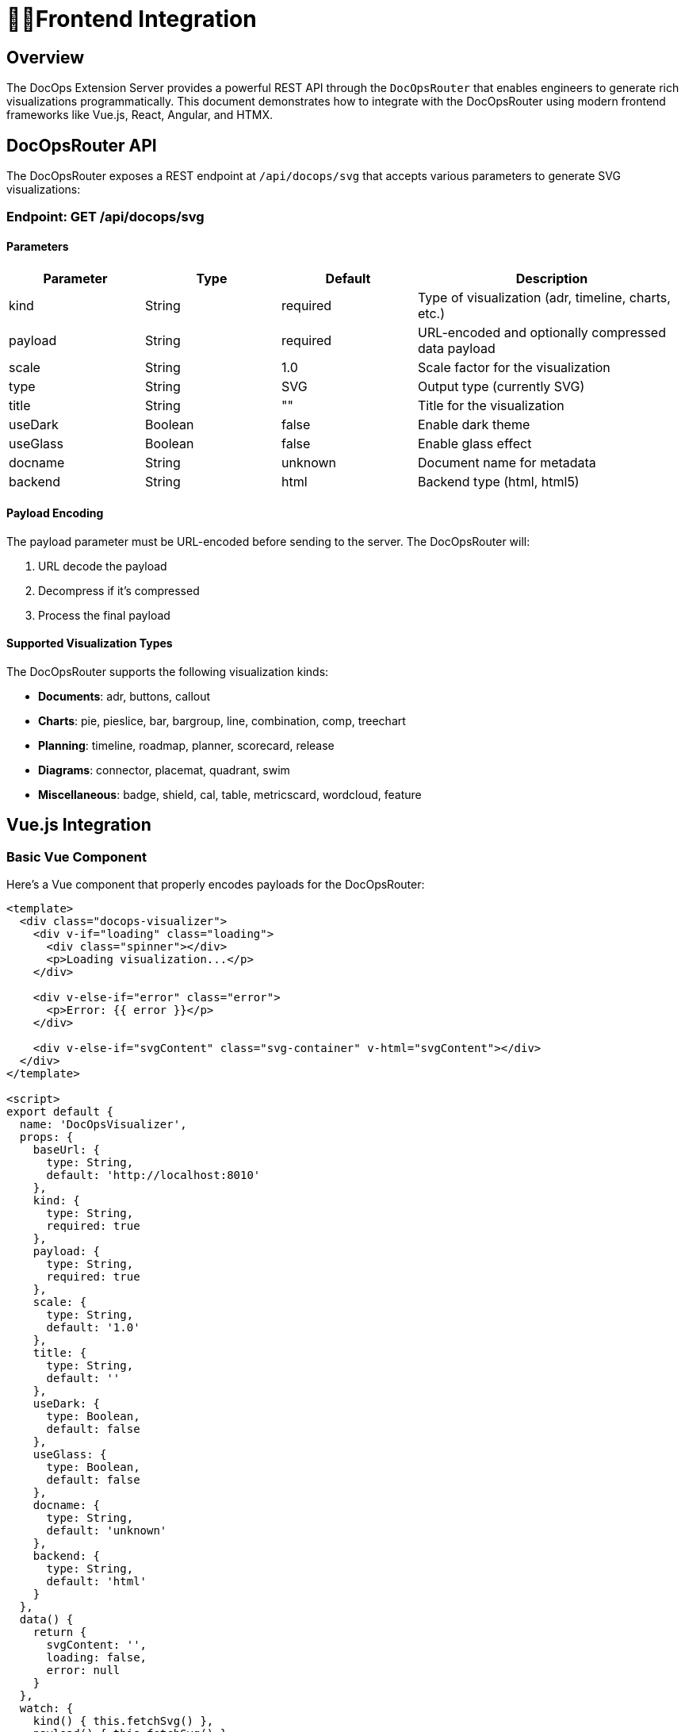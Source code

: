 = 👩‍💻*Frontend Integration*

== *Overview*

The DocOps Extension Server provides a powerful REST API through the `DocOpsRouter` that enables engineers to generate rich visualizations programmatically. This document demonstrates how to integrate with the DocOpsRouter using modern frontend frameworks like Vue.js, React, Angular, and HTMX.

== *DocOpsRouter API*

The DocOpsRouter exposes a REST endpoint at `/api/docops/svg` that accepts various parameters to generate SVG visualizations:

=== Endpoint: GET /api/docops/svg

==== Parameters

[cols="1,1,1,2", options="header"]
|===
|Parameter |Type |Default |Description
|kind |String |required |Type of visualization (adr, timeline, charts, etc.)
|payload |String |required |URL-encoded and optionally compressed data payload
|scale |String |1.0 |Scale factor for the visualization
|type |String |SVG |Output type (currently SVG)
|title |String |"" |Title for the visualization
|useDark |Boolean |false |Enable dark theme
|useGlass |Boolean |false |Enable glass effect
|docname |String |unknown |Document name for metadata
|backend |String |html |Backend type (html, html5)
|===

==== Payload Encoding

The payload parameter must be URL-encoded before sending to the server. The DocOpsRouter will:

1. URL decode the payload
2. Decompress if it's compressed
3. Process the final payload

==== Supported Visualization Types

The DocOpsRouter supports the following visualization kinds:

* **Documents**: adr, buttons, callout
* **Charts**: pie, pieslice, bar, bargroup, line, combination, comp, treechart
* **Planning**: timeline, roadmap, planner, scorecard, release
* **Diagrams**: connector, placemat, quadrant, swim
* **Miscellaneous**: badge, shield, cal, table, metricscard, wordcloud, feature

== *Vue.js Integration*

=== Basic Vue Component

Here's a Vue component that properly encodes payloads for the DocOpsRouter:

[source,vue]
----
<template>
  <div class="docops-visualizer">
    <div v-if="loading" class="loading">
      <div class="spinner"></div>
      <p>Loading visualization...</p>
    </div>

    <div v-else-if="error" class="error">
      <p>Error: {{ error }}</p>
    </div>

    <div v-else-if="svgContent" class="svg-container" v-html="svgContent"></div>
  </div>
</template>

<script>
export default {
  name: 'DocOpsVisualizer',
  props: {
    baseUrl: {
      type: String,
      default: 'http://localhost:8010'
    },
    kind: {
      type: String,
      required: true
    },
    payload: {
      type: String,
      required: true
    },
    scale: {
      type: String,
      default: '1.0'
    },
    title: {
      type: String,
      default: ''
    },
    useDark: {
      type: Boolean,
      default: false
    },
    useGlass: {
      type: Boolean,
      default: false
    },
    docname: {
      type: String,
      default: 'unknown'
    },
    backend: {
      type: String,
      default: 'html'
    }
  },
  data() {
    return {
      svgContent: '',
      loading: false,
      error: null
    }
  },
  watch: {
    kind() { this.fetchSvg() },
    payload() { this.fetchSvg() },
    scale() { this.fetchSvg() },
    title() { this.fetchSvg() },
    useDark() { this.fetchSvg() },
    useGlass() { this.fetchSvg() },
    docname() { this.fetchSvg() },
    backend() { this.fetchSvg() }
  },
  mounted() {
    this.fetchSvg()
  },
  methods: {
    buildUrl() {
      // URL encode the payload before sending
      const encodedPayload = encodeURIComponent(this.payload);

      const params = new URLSearchParams({
        kind: this.kind,
        payload: encodedPayload,
        scale: this.scale,
        type: 'SVG',
        title: this.title,
        useDark: this.useDark.toString(),
        useGlass: this.useGlass.toString(),
        docname: this.docname,
        backend: this.backend
      });

      return `${this.baseUrl}/api/docops/svg?${params.toString()}`;
    },

    async fetchSvg() {
      if (!this.payload) return;

      this.loading = true;
      this.error = null;

      try {
        const response = await fetch(this.buildUrl());

        if (!response.ok) {
          throw new Error(`HTTP error! status: ${response.status}`);
        }

        const svgText = await response.text();
        this.svgContent = svgText;
      } catch (err) {
        this.error = err.message;
      } finally {
        this.loading = false;
      }
    }
  }
}
</script>

<style scoped>
.loading {
  display: flex;
  flex-direction: column;
  align-items: center;
  justify-content: center;
  padding: 2rem;
}

.spinner {
  border: 4px solid #f3f3f3;
  border-top: 4px solid #3498db;
  border-radius: 50%;
  width: 40px;
  height: 40px;
  animation: spin 2s linear infinite;
}

@keyframes spin {
  0% { transform: rotate(0deg); }
  100% { transform: rotate(360deg); }
}

.error {
  padding: 1rem;
  background-color: #fee;
  border: 1px solid #fcc;
  border-radius: 4px;
  color: #c33;
}

.svg-container {
  width: 100%;
  height: 100%;
}
</style>
----

=== Vue Usage Example

[source,vue]
----
<template>
  <div class="app">
    <h1>DocOps Visualizations</h1>

    <!-- Timeline Visualization -->
    <DocOpsVisualizer
      kind="timeline"
      :payload="timelineData"
      title="Project Timeline"
      :use-dark="false"
    />

    <!-- ADR Visualization -->
    <DocOpsVisualizer
      kind="adr"
      :payload="adrData"
      title="Architecture Decision Record"
      :use-dark="true"
    />
  </div>
</template>

<script>
import DocOpsVisualizer from './components/DocOpsVisualizer.vue'

export default {
  components: {
    DocOpsVisualizer
  },
  data() {
    return {
      timelineData: `
date: 2024-01-15
text: Project kickoff and requirements gathering
-
date: 2024-02-01
text: System architecture design completed
-
date: 2024-03-15
text: MVP development milestone reached
      `,
      adrData: `
title: Use React for Frontend
status: Accepted
date: 2024-01-20
context: We need to choose a frontend framework
decision: Use React with TypeScript
consequences: Improved developer experience and type safety
      `
    }
  }
}
</script>
----

== *React Integration*

=== Basic React Component

Here's a React component that properly handles payload encoding:

[source,javascript]
----
import React, { useState, useEffect } from 'react';

const DocOpsVisualizer = ({
  baseUrl = 'http://localhost:8010',
  kind,
  payload,
  scale = '1.0',
  title = '',
  useDark = false,
  useGlass = false,
  docname = 'unknown',
  backend = 'html'
}) => {
  const [svgContent, setSvgContent] = useState('');
  const [loading, setLoading] = useState(false);
  const [error, setError] = useState(null);

  const fetchSvg = async () => {
    if (!payload) return;

    setLoading(true);
    setError(null);

    try {
      // URL encode the payload before sending
      const encodedPayload = encodeURIComponent(payload);

      const params = new URLSearchParams({
        kind,
        payload: encodedPayload,
        scale,
        type: 'SVG',
        title,
        useDark: useDark.toString(),
        useGlass: useGlass.toString(),
        docname,
        backend
      });

      const response = await fetch(`${baseUrl}/api/docops/svg?${params}`);

      if (!response.ok) {
        throw new Error(`HTTP error! status: ${response.status}`);
      }

      const svgText = await response.text();
      setSvgContent(svgText);
    } catch (err) {
      setError(err.message);
    } finally {
      setLoading(false);
    }
  };

  useEffect(() => {
    fetchSvg();
  }, [kind, payload, scale, title, useDark, useGlass, docname, backend]);

  if (loading) {
    return (
      <div className="flex justify-center items-center p-4">
        <div className="animate-spin rounded-full h-8 w-8 border-b-2 border-blue-500"></div>
        <span className="ml-2">Loading visualization...</span>
      </div>
    );
  }

  if (error) {
    return (
      <div className="bg-red-100 border border-red-400 text-red-700 px-4 py-3 rounded">
        Error: {error}
      </div>
    );
  }

  return (
    <div className="docops-visualizer">
      {svgContent && (
        <div
          className="svg-container"
          dangerouslySetInnerHTML={{ __html: svgContent }}
        />
      )}
    </div>
  );
};

export default DocOpsVisualizer;
----

=== React Usage Example

[source,javascript]
----
import React from 'react';
import DocOpsVisualizer from './components/DocOpsVisualizer';

const App = () => {
  const chartData = `
title: Q1 Sales Performance
data:
- name: Product A
  value: 45
- name: Product B
  value: 25
- name: Product C
  value: 30
  `;

  const roadmapData = `
title: Product Roadmap 2024
quarters:
  Q1: Foundation & Core Features
  Q2: Enhanced UI/UX
  Q3: API Integration
  Q4: Performance Optimization
  `;

  return (
    <div className="container mx-auto p-6">
      <h1 className="text-3xl font-bold mb-6">DocOps Dashboard</h1>

      <div className="grid grid-cols-1 md:grid-cols-2 gap-6">
        <div className="bg-white rounded-lg shadow p-4">
          <h2 className="text-xl font-semibold mb-4">Sales Chart</h2>
          <DocOpsVisualizer
            kind="pie"
            payload={chartData}
            title="Q1 Sales"
            scale="0.8"
          />
        </div>

        <div className="bg-white rounded-lg shadow p-4">
          <h2 className="text-xl font-semibold mb-4">Product Roadmap</h2>
          <DocOpsVisualizer
            kind="roadmap"
            payload={roadmapData}
            title="2024 Roadmap"
            useDark={true}
          />
        </div>
      </div>
    </div>
  );
};

export default App;
----

=== Custom React Hook

[source,javascript]
----
import { useState, useCallback } from 'react';

export const useDocOpsRouter = (baseUrl = 'http://localhost:8010') => {
  const [loading, setLoading] = useState(false);
  const [error, setError] = useState(null);

  const generateSvg = useCallback(async (config) => {
    setLoading(true);
    setError(null);

    try {
      // URL encode the payload before sending
      const encodedPayload = encodeURIComponent(config.payload);

      const params = new URLSearchParams({
        kind: config.kind,
        payload: encodedPayload,
        scale: config.scale || '1.0',
        type: config.type || 'SVG',
        title: config.title || '',
        useDark: (config.useDark || false).toString(),
        useGlass: (config.useGlass || false).toString(),
        docname: config.docname || 'unknown',
        backend: config.backend || 'html'
      });

      const response = await fetch(`${baseUrl}/api/docops/svg?${params}`);

      if (!response.ok) {
        throw new Error(`HTTP error! status: ${response.status}`);
      }

      return await response.text();
    } catch (err) {
      setError(err.message);
      throw err;
    } finally {
      setLoading(false);
    }
  }, [baseUrl]);

  return { generateSvg, loading, error };
};
----

== *Angular Integration*

=== Angular Service

Create an Angular service to handle DocOpsRouter integration:

[source,typescript]
----
// docops-router.service.ts
import { Injectable } from '@angular/core';
import { HttpClient, HttpParams } from '@angular/common/http';
import { Observable } from 'rxjs';

export interface DocOpsConfig {
  kind: string;
  payload: string;
  scale?: string;
  type?: string;
  title?: string;
  useDark?: boolean;
  useGlass?: boolean;
  docname?: string;
  backend?: string;
}

@Injectable({
  providedIn: 'root'
})
export class DocOpsRouterService {
  private baseUrl = 'http://localhost:8010';

  constructor(private http: HttpClient) { }

  generateSvg(config: DocOpsConfig): Observable<string> {
    // URL encode the payload before sending
    const encodedPayload = encodeURIComponent(config.payload);

    const params = new HttpParams()
      .set('kind', config.kind)
      .set('payload', encodedPayload)
      .set('scale', config.scale || '1.0')
      .set('type', config.type || 'SVG')
      .set('title', config.title || '')
      .set('useDark', (config.useDark || false).toString())
      .set('useGlass', (config.useGlass || false).toString())
      .set('docname', config.docname || 'unknown')
      .set('backend', config.backend || 'html');

    return this.http.get(`${this.baseUrl}/api/docops/svg`, {
      params,
      responseType: 'text'
    });
  }
}
----

=== Angular Component

[source,typescript]
----
// docops-visualizer.component.ts
import { Component, Input, OnInit, OnChanges, SimpleChanges } from '@angular/core';
import { DomSanitizer, SafeHtml } from '@angular/platform-browser';
import { DocOpsRouterService, DocOpsConfig } from './docops-router.service';

@Component({
  selector: 'app-docops-visualizer',
  template: `
    <div class="docops-visualizer">
      <div *ngIf="loading" class="loading">
        <div class="spinner"></div>
        <p>Loading visualization...</p>
      </div>

      <div *ngIf="error" class="error">
        <p>Error: {{ error }}</p>
      </div>

      <div *ngIf="svgContent && !loading"
           class="svg-container"
           [innerHTML]="svgContent">
      </div>
    </div>
  `,
  styles: [`
    .loading {
      display: flex;
      flex-direction: column;
      align-items: center;
      justify-content: center;
      padding: 2rem;
    }

    .spinner {
      border: 4px solid #f3f3f3;
      border-top: 4px solid #3498db;
      border-radius: 50%;
      width: 40px;
      height: 40px;
      animation: spin 2s linear infinite;
    }

    @keyframes spin {
      0% { transform: rotate(0deg); }
      100% { transform: rotate(360deg); }
    }

    .error {
      padding: 1rem;
      background-color: #fee;
      border: 1px solid #fcc;
      border-radius: 4px;
      color: #c33;
    }

    .svg-container {
      width: 100%;
      height: 100%;
    }
  `]
})
export class DocOpsVisualizerComponent implements OnInit, OnChanges {
  @Input() kind!: string;
  @Input() payload!: string;
  @Input() scale: string = '1.0';
  @Input() title: string = '';
  @Input() useDark: boolean = false;
  @Input() useGlass: boolean = false;
  @Input() docname: string = 'unknown';
  @Input() backend: string = 'html';

  svgContent: SafeHtml = '';
  loading: boolean = false;
  error: string | null = null;

  constructor(
    private docOpsService: DocOpsRouterService,
    private sanitizer: DomSanitizer
  ) {}

  ngOnInit(): void {
    this.fetchSvg();
  }

  ngOnChanges(changes: SimpleChanges): void {
    if (changes['kind'] || changes['payload'] || changes['scale'] ||
        changes['title'] || changes['useDark'] || changes['useGlass'] ||
        changes['docname'] || changes['backend']) {
      this.fetchSvg();
    }
  }

  private fetchSvg(): void {
    if (!this.payload) return;

    this.loading = true;
    this.error = null;

    const config: DocOpsConfig = {
      kind: this.kind,
      payload: this.payload,
      scale: this.scale,
      title: this.title,
      useDark: this.useDark,
      useGlass: this.useGlass,
      docname: this.docname,
      backend: this.backend
    };

    this.docOpsService.generateSvg(config).subscribe({
      next: (svgText) => {
        this.svgContent = this.sanitizer.bypassSecurityTrustHtml(svgText);
        this.loading = false;
      },
      error: (err) => {
        this.error = err.message || 'Failed to generate visualization';
        this.loading = false;
      }
    });
  }
}
----

=== Angular Usage Example

[source,typescript]
----
// app.component.ts
import { Component } from '@angular/core';

@Component({
  selector: 'app-root',
  template: `
    <div class="container mx-auto p-6">
      <h1 class="text-3xl font-bold mb-6">DocOps Dashboard</h1>

      <div class="grid grid-cols-1 md:grid-cols-2 gap-6">
        <div class="bg-white rounded-lg shadow p-4">
          <h2 class="text-xl font-semibold mb-4">Timeline</h2>
          <app-docops-visualizer
            kind="timeline"
            [payload]="timelineData"
            title="Project Timeline"
            [useDark]="false">
          </app-docops-visualizer>
        </div>

        <div class="bg-white rounded-lg shadow p-4">
          <h2 class="text-xl font-semibold mb-4">Scorecard</h2>
          <app-docops-visualizer
            kind="scorecard"
            [payload]="scorecardData"
            title="Performance Metrics"
            [useDark]="true">
          </app-docops-visualizer>
        </div>
      </div>
    </div>
  `
})
export class AppComponent {
  timelineData = `
date: 2024-01-15
text: Project kickoff and requirements gathering
-
date: 2024-02-01
text: System architecture design completed
-
date: 2024-03-15
text: MVP development milestone reached
  `;

  scorecardData = `
title: Q1 Performance Metrics
metrics:
- name: Performance Score
  value: 85
  target: 90
- name: User Satisfaction
  value: 92
  target: 95
- name: System Uptime
  value: 99.8
  target: 99.9
  `;
}
----

== *HTMX Integration*

=== HTMX with Server-Side Rendering

HTMX provides a unique approach by generating URLs server-side and using hypermedia controls:

[source,html]
----
<!DOCTYPE html>
<html>
<head>
    <title>DocOps with HTMX</title>
    <script src="https://unpkg.com/htmx.org@1.9.10"></script>
    <style>
        .loading { text-align: center; padding: 2rem; }
        .error { color: red; padding: 1rem; border: 1px solid red; border-radius: 4px; }
        .svg-container { width: 100%; height: 100%; }
        .docops-form { margin: 1rem; padding: 1rem; border: 1px solid #ddd; border-radius: 4px; }
    </style>
</head>
<body>
    <div class="container">
        <h1>DocOps Visualizations with HTMX</h1>

        <!-- Interactive Form -->
        <div class="docops-form">
            <h2>Generate Visualization</h2>
            <form hx-post="/generate-docops-url"
                  hx-target="#visualization-container"
                  hx-indicator="#loading">

                <div>
                    <label for="kind">Visualization Type:</label>
                    <select name="kind" id="kind">
                        <option value="timeline">Timeline</option>
                        <option value="adr">ADR</option>
                        <option value="roadmap">Roadmap</option>
                        <option value="pie">Pie Chart</option>
                        <option value="bar">Bar Chart</option>
                    </select>
                </div>

                <div>
                    <label for="payload">Data:</label>
                    <textarea name="payload" id="payload" rows="6"
                              placeholder="Enter your data here..."></textarea>
                </div>

                <div>
                    <label for="title">Title:</label>
                    <input type="text" name="title" id="title" />
                </div>

                <div>
                    <label for="scale">Scale:</label>
                    <input type="number" name="scale" id="scale"
                           value="1.0" step="0.1" />
                </div>

                <div>
                    <label>
                        <input type="checkbox" name="useDark" value="true" />
                        Use Dark Theme
                    </label>
                </div>

                <div>
                    <label>
                        <input type="checkbox" name="useGlass" value="true" />
                        Use Glass Effect
                    </label>
                </div>

                <button type="submit">Generate Visualization</button>
            </form>
        </div>

        <!-- Loading indicator -->
        <div id="loading" class="loading htmx-indicator">
            Generating visualization...
        </div>

        <!-- Visualization container -->
        <div id="visualization-container">
            <!-- SVG will be loaded here -->
        </div>

        <!-- Pre-configured visualizations -->
        <div class="preset-visualizations">
            <h2>Sample Visualizations</h2>

            <button hx-get="/docops-sample/timeline"
                    hx-target="#sample-timeline"
                    hx-indicator="#loading">
                Load Timeline Sample
            </button>
            <div id="sample-timeline" class="svg-container"></div>

            <button hx-get="/docops-sample/adr"
                    hx-target="#sample-adr"
                    hx-indicator="#loading">
                Load ADR Sample
            </button>
            <div id="sample-adr" class="svg-container"></div>
        </div>
    </div>
</body>
</html>
----

=== Server-Side Handler (Spring Boot)

[source,java]
----
@RestController
public class DocOpsHtmxController {

    @PostMapping("/generate-docops-url")
    public ResponseEntity<String> generateDocOpsUrl(
            @RequestParam String kind,
            @RequestParam String payload,
            @RequestParam(defaultValue = "1.0") String scale,
            @RequestParam(defaultValue = "") String title,
            @RequestParam(defaultValue = "false") boolean useDark,
            @RequestParam(defaultValue = "false") boolean useGlass,
            HttpServletRequest request) {

        try {
            // URL encode the payload
            String encodedPayload = URLEncoder.encode(payload, StandardCharsets.UTF_8);

            // Build the DocOps API URL
            String docOpsUrl = UriComponentsBuilder.fromUriString("http://localhost:8010")
                .path("/api/docops/svg")
                .queryParam("kind", kind)
                .queryParam("payload", encodedPayload)
                .queryParam("scale", scale)
                .queryParam("title", title)
                .queryParam("useDark", useDark)
                .queryParam("useGlass", useGlass)
                .queryParam("type", "SVG")
                .build()
                .toUriString();

            // Return HTML that will fetch and display the SVG
            String html = String.format("""
                <div class="visualization-result">
                    <h3>Generated Visualization</h3>
                    <div hx-get="%s"
                         hx-trigger="load"
                         hx-target="this"
                         class="svg-container">
                        Loading...
                    </div>
                    <div class="url-display">
                        <label>API URL:</label>
                        <input type="text" value="%s" readonly onclick="this.select()" />
                    </div>
                </div>
                """, docOpsUrl, docOpsUrl);

            return ResponseEntity.ok()
                .contentType(MediaType.TEXT_HTML)
                .body(html);

        } catch (Exception e) {
            return ResponseEntity.ok()
                .contentType(MediaType.TEXT_HTML)
                .body("<div class='error'>Error generating visualization: " + e.getMessage() + "</div>");
        }
    }

    @GetMapping("/docops-sample/{type}")
    public ResponseEntity<String> getDocOpsSample(@PathVariable String type) {
        String sampleData = getSampleData(type);

        try {
            String encodedPayload = URLEncoder.encode(sampleData, StandardCharsets.UTF_8);

            String docOpsUrl = UriComponentsBuilder.fromUriString("http://localhost:8010")
                .path("/api/docops/svg")
                .queryParam("kind", type)
                .queryParam("payload", encodedPayload)
                .queryParam("scale", "0.8")
                .queryParam("title", "Sample " + type.toUpperCase())
                .queryParam("useDark", "false")
                .build()
                .toUriString();

            // Fetch the SVG directly and return it
            RestTemplate restTemplate = new RestTemplate();
            String svgContent = restTemplate.getForObject(docOpsUrl, String.class);

            return ResponseEntity.ok()
                .contentType(MediaType.TEXT_HTML)
                .body("<div class='svg-container'>" + svgContent + "</div>");

        } catch (Exception e) {
            return ResponseEntity.ok()
                .contentType(MediaType.TEXT_HTML)
                .body("<div class='error'>Error loading sample: " + e.getMessage() + "</div>");
        }
    }

    private String getSampleData(String type) {
        return switch (type) {
            case "timeline" -> """
                date: 2024-01-15
                text: Project kickoff
                -
                date: 2024-02-01
                text: Design phase completed
                -
                date: 2024-03-15
                text: MVP released
                """;
            case "adr" -> """
                title: Use Microservices Architecture
                status: Accepted
                date: 2024-01-20
                context: Need to scale application
                decision: Implement microservices
                consequences: Better scalability
                """;
            default -> "No sample data available";
        };
    }
}
----

=== HTMX with Client-Side URL Building

For cases where you want to build URLs client-side with HTMX:

[source,html]
----
<script>
function generateDocOpsVisualization(kind, payload, options = {}) {
    // URL encode the payload
    const encodedPayload = encodeURIComponent(payload);

    const params = new URLSearchParams({
        kind: kind,
        payload: encodedPayload,
        scale: options.scale || '1.0',
        title: options.title || '',
        useDark: (options.useDark || false).toString(),
        useGlass: (options.useGlass || false).toString(),
        type: 'SVG'
    });

    const url = `http://localhost:8010/api/docops/svg?${params}`;

    // Use HTMX to fetch and display
    htmx.ajax('GET', url, {
        target: '#visualization-target',
        swap: 'innerHTML'
    });
}

// Usage
document.getElementById('generate-btn').addEventListener('click', function() {
    const payload = document.getElementById('payload-input').value;
    generateDocOpsVisualization('timeline', payload, {
        title: 'My Timeline',
        scale: '0.8',
        useDark: true
    });
});
</script>

<div>
    <textarea id="payload-input" placeholder="Enter timeline data..."></textarea>
    <button id="generate-btn">Generate Timeline</button>
    <div id="visualization-target"></div>
</div>
----

== *Advanced Integration Patterns*

=== Payload Compression

For large payloads, you can implement compression before encoding:

[source,javascript]
----
// Compression utility (requires pako library)
import pako from 'pako';

function compressPayload(payload) {
    const compressed = pako.gzip(payload);
    return btoa(String.fromCharCode.apply(null, compressed));
}

function preparePayload(payload) {
    // For large payloads, compress first
    if (payload.length > 1000) {
        return compressPayload(payload);
    }
    // For smaller payloads, just URL encode
    return encodeURIComponent(payload);
}
----

=== Error Handling Best Practices

[source,javascript]
----
async function fetchDocOpsVisualization(config) {
    try {
        const encodedPayload = encodeURIComponent(config.payload);
        const params = new URLSearchParams({
            kind: config.kind,
            payload: encodedPayload,
            // ... other params
        });

        const response = await fetch(`/api/docops/svg?${params}`);

        if (!response.ok) {
            throw new Error(`DocOps API error: ${response.status}`);
        }

        const svgContent = await response.text();

        // Validate SVG content
        if (!svgContent.includes('<svg')) {
            throw new Error('Invalid SVG response from DocOps API');
        }

        return svgContent;

    } catch (error) {
        console.error('DocOps visualization failed:', error);
        throw new Error(`Failed to generate ${config.kind} visualization: ${error.message}`);
    }
}
----

=== Performance Optimization

[source,javascript]
----
// Debounced payload encoding for interactive forms
function debounce(func, wait) {
    let timeout;
    return function executedFunction(...args) {
        const later = () => {
            clearTimeout(timeout);
            func(...args);
        };
        clearTimeout(timeout);
        timeout = setTimeout(later, wait);
    };
}

// Cache for repeated requests
const visualizationCache = new Map();

function getCachedVisualization(config) {
    const key = JSON.stringify(config);
    return visualizationCache.get(key);
}

function setCachedVisualization(config, svg) {
    const key = JSON.stringify(config);
    visualizationCache.set(key, svg);
}
----

== *Security Considerations*

=== Payload Validation

Always validate payloads before sending to the DocOpsRouter:

[source,javascript]
----
function validatePayload(payload, kind) {
    if (!payload || typeof payload !== 'string') {
        throw new Error('Payload must be a non-empty string');
    }

    if (payload.length > 100000) {
        throw new Error('Payload too large (max 100KB)');
    }

    // Kind-specific validation
    switch (kind) {
        case 'timeline':
            if (!payload.includes('date:')) {
                throw new Error('Timeline payload must contain date entries');
            }
            break;
        case 'adr':
            if (!payload.includes('title:')) {
                throw new Error('ADR payload must contain a title');
            }
            break;
    }

    return true;
}
----

=== Content Security Policy

When displaying SVG content, ensure proper CSP headers:

[source,html]
----
<meta http-equiv="Content-Security-Policy"
      content="default-src 'self';
               img-src 'self' data:;
               script-src 'self' 'unsafe-inline';">
----

== *Conclusion*

The DocOpsRouter provides a flexible API for generating visualizations across multiple frontend frameworks and documentation platforms. Key points to remember:

1. **Always URL-encode payloads** before sending to the API
2. **Handle loading states** and errors appropriately
3. **Validate payloads** before transmission
4. **Use appropriate security measures** when displaying SVG content
5. **Consider performance optimizations** for large or frequent requests
6. **Provide fallback content** for Markdown integration
7. **Cache responses** when appropriate

Whether using Vue.js, React, Angular, HTMX, or Markdown processors, the pattern remains consistent: encode the payload, build the URL with proper parameters, and handle the SVG response appropriately for your chosen framework or platform.